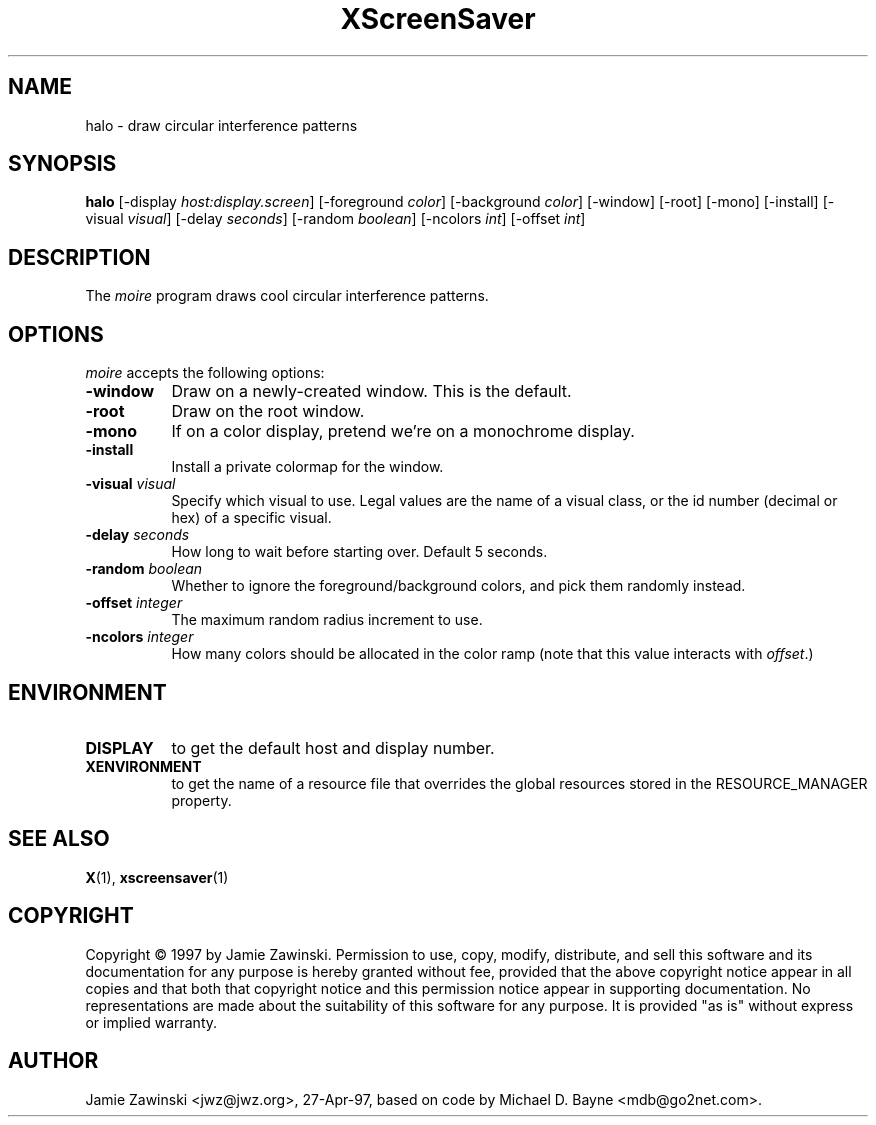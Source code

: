 .TH XScreenSaver 1 "27-Apr-97" "X Version 11"
.SH NAME
halo - draw circular interference patterns
.SH SYNOPSIS
.B halo
[\-display \fIhost:display.screen\fP] [\-foreground \fIcolor\fP] [\-background \fIcolor\fP] [\-window] [\-root] [\-mono] [\-install] [\-visual \fIvisual\fP] [\-delay \fIseconds\fP] [\-random \fIboolean\fP] [\-ncolors \fIint\fP] [\-offset \fIint\fP] 
.SH DESCRIPTION
The \fImoire\fP program draws cool circular interference patterns.
.SH OPTIONS
.I moire
accepts the following options:
.TP 8
.B \-window
Draw on a newly-created window.  This is the default.
.TP 8
.B \-root
Draw on the root window.
.TP 8
.B \-mono 
If on a color display, pretend we're on a monochrome display.
.TP 8
.B \-install
Install a private colormap for the window.
.TP 8
.B \-visual \fIvisual\fP
Specify which visual to use.  Legal values are the name of a visual class,
or the id number (decimal or hex) of a specific visual.
.TP 8
.B \-delay \fIseconds\fP
How long to wait before starting over.  Default 5 seconds.
.TP 8
.B \-random \fIboolean\fP
Whether to ignore the foreground/background colors, and pick them randomly
instead.
.TP 8
.B \-offset \fIinteger\fP
The maximum random radius increment to use.
.TP 8
.B \-ncolors \fIinteger\fP
How many colors should be allocated in the color ramp (note that this
value interacts with \fIoffset\fP.)
.SH ENVIRONMENT
.PP
.TP 8
.B DISPLAY
to get the default host and display number.
.TP 8
.B XENVIRONMENT
to get the name of a resource file that overrides the global resources
stored in the RESOURCE_MANAGER property.
.SH SEE ALSO
.BR X (1),
.BR xscreensaver (1)
.SH COPYRIGHT
Copyright \(co 1997 by Jamie Zawinski.  Permission to use, copy, modify, 
distribute, and sell this software and its documentation for any purpose is 
hereby granted without fee, provided that the above copyright notice appear 
in all copies and that both that copyright notice and this permission notice
appear in supporting documentation.  No representations are made about the 
suitability of this software for any purpose.  It is provided "as is" without
express or implied warranty.
.SH AUTHOR
Jamie Zawinski <jwz@jwz.org>, 27-Apr-97, based on code by
Michael D. Bayne <mdb@go2net.com>.

